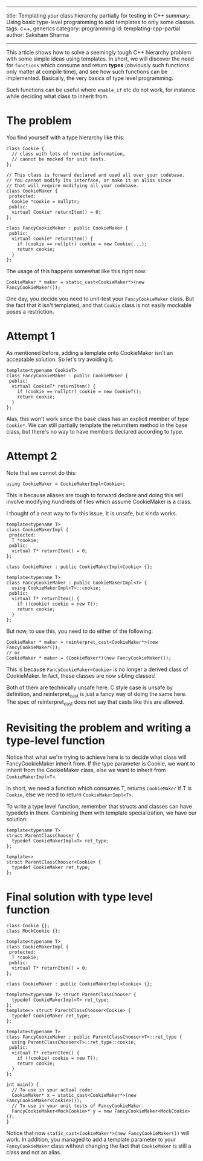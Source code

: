 ------
title: Templating your class hierarchy partially for testing in C++
summary: Using basic type-level programming to add templates to only some classes.
tags: c++, generics
category: programming
id: templating-cpp-partial
author: Saksham Sharma
------

This article shows how to solve a seemingly tough C++ hierarchy problem with some simple ideas using templates. In short, we will discover the need for ~functions~ which consume and return *types* (obviously such functions only matter at compile time), and see how such functions can be implemented. Basically, the very basics of type level programming.

#+BEGIN_EXPORT html
<!--more-->
#+END_EXPORT

Such functions can be useful where ~enable_if~ etc do not work, for instance while deciding what class to inherit from.

* The problem

You find yourself with a type hierarchy like this:

#+BEGIN_SRC c++
  class Cookie {
    // class with lots of runtime information,
    // cannot be mocked for unit tests.
  };

  // This class is forward declared and used all over your codebase.
  // You cannot modify its interface, or make it an alias since
  // that will require modifying all your codebase.
  class CookieMaker {
   protected:
    Cookie *cookie = nullptr;
   public:
    virtual Cookie* returnItem() = 0;
  };

  class FancyCookieMaker : public CookieMaker {
   public:
    virtual Cookie* returnItem() {
      if (cookie == nullptr) cookie = new Cookie(...);
      return cookie;
    }
  };
#+END_SRC

The usage of this happens somewhat like this right now:
#+BEGIN_SRC c++
  CookieMaker * maker = static_cast<CookieMaker*>(new FancyCookieMaker());
#+END_SRC

One day, you decide you need to unit-test your ~FancyCookieMaker~ class. But the fact that it isn't templated, and that ~Cookie~ class is not easily mockable poses a restriction.

* Attempt 1

As mentioned before, adding a template onto CookieMaker isn't an acceptable solution. So let's try avoiding it.

#+BEGIN_SRC c++
  template<typename CookieT>
  class FancyCookieMaker : public CookieMaker {
   public:
    virtual CookieT* returnItem() {
      if (cookie == nullptr) cookie = new CookieT();
      return cookie;
    }
  };
#+END_SRC

Alas, this won't work since the base class has an explicit member of type ~Cookie*~. We can still partially template the returnItem method in the base class, but there's no way to have members declared according to type.

* Attempt 2

Note that we cannot do this:

#+BEGIN_SRC c++
 using CookieMaker = CookieMakerImpl<Cookie>;
#+END_SRC

This is because aliases are tough to forward declare and doing this will involve modifying hundreds of files which assume CookieMaker is a class.

I thought of a neat way to fix this issue. It is unsafe, but kinda works.

#+BEGIN_SRC c++
  template<typename T>
  class CookieMakerImpl {
   protected:
    T *cookie;
   public:
    virtual T* returnItem() = 0;
  };

  class CookieMaker : public CookieMakerImpl<Cookie> {};

  template<typename T>
  class FancyCookieMaker : public CookieMakerImpl<T> {
    using CookieMakerImpl<T>::cookie;
   public:
    virtual T* returnItem() {
      if (!cookie) cookie = new T();
      return cookie;
    }
  };
#+END_SRC

But now, to use this, you need to do either of the following:
#+BEGIN_SRC c++
  CookieMaker * maker = reinterpret_cast<CookieMaker*>(new FancyCookieMaker());
  // or
  CookieMaker * maker = (CookieMaker*)(new FancyCookieMaker());
#+END_SRC

This is because ~FancyCookieMaker<Cookie>~ is no longer a derived class of CookieMaker. In fact, these classes are now sibling classes!

Both of them are technically unsafe here. C style case is unsafe by definition, and reinterpret_cast is just a fancy way of doing the same here. The spec of reinterpret_cast does not say that casts like this are allowed.

* Revisiting the problem and writing a type-level function

Notice that what we're trying to achieve here is to decide what class will FancyCookieMaker inherit from. If the type parameter is Cookie, we want to inherit from the CookieMaker class, else we want to inherit from ~CookieMakerImpl<T>~.

In short, we need a function which consumes T, returns ~CookieMaker~ if T is ~Cookie~, else we need to return ~CookieMakerImpl<T>~.

To write a type level function, remember that structs and classes can have typedefs in them. Combining them with template specialization, we have our solution:

#+BEGIN_SRC c++
  template<typename T>
  struct ParentClassChooser {
    typedef CookieMakerImpl<T> ret_type;
  };

  template<>
  struct ParentClassChooser<Cookie> {
    typedef CookieMaker ret_type;
  };
#+END_SRC

* Final solution with type level function

#+BEGIN_SRC c++
  class Cookie {};
  class MockCookie {};

  template<typename T>
  class CookieMakerImpl {
   protected:
    T *cookie;
   public:
    virtual T* returnItem() = 0;
  };

  class CookieMaker : public CookieMakerImpl<Cookie> {};

  template<typename T> struct ParentClassChooser {
    typedef CookieMakerImpl<T> ret_type;
  };
  template<> struct ParentClassChooser<Cookie> {
    typedef CookieMaker ret_type;
  };

  template<typename T>
  class FancyCookieMaker : public ParentClassChooser<T>::ret_type {
    using ParentClassChooser<T>::ret_type::cookie;
   public:
    virtual T* returnItem() {
      if (!cookie) cookie = new T();
      return cookie;
    }
  };

  int main() {
    // To use in your actual code:
    CookieMaker* x = static_cast<CookieMaker*>(new FancyCookieMaker<Cookie>());
    // To use in your unit tests of FancyCookieMaker.
    FancyCookieMaker<MockCookie>* y = new FancyCookieMaker<MockCookie>();
  }
#+END_SRC

Notice that now ~static_cast<CookieMaker*>(new FancyCookieMaker())~ will work. In addition, you managed to add a template parameter to your ~FancyCookieMaker~ class without changing the fact that ~CookieMaker~ is still a class and not an alias.
